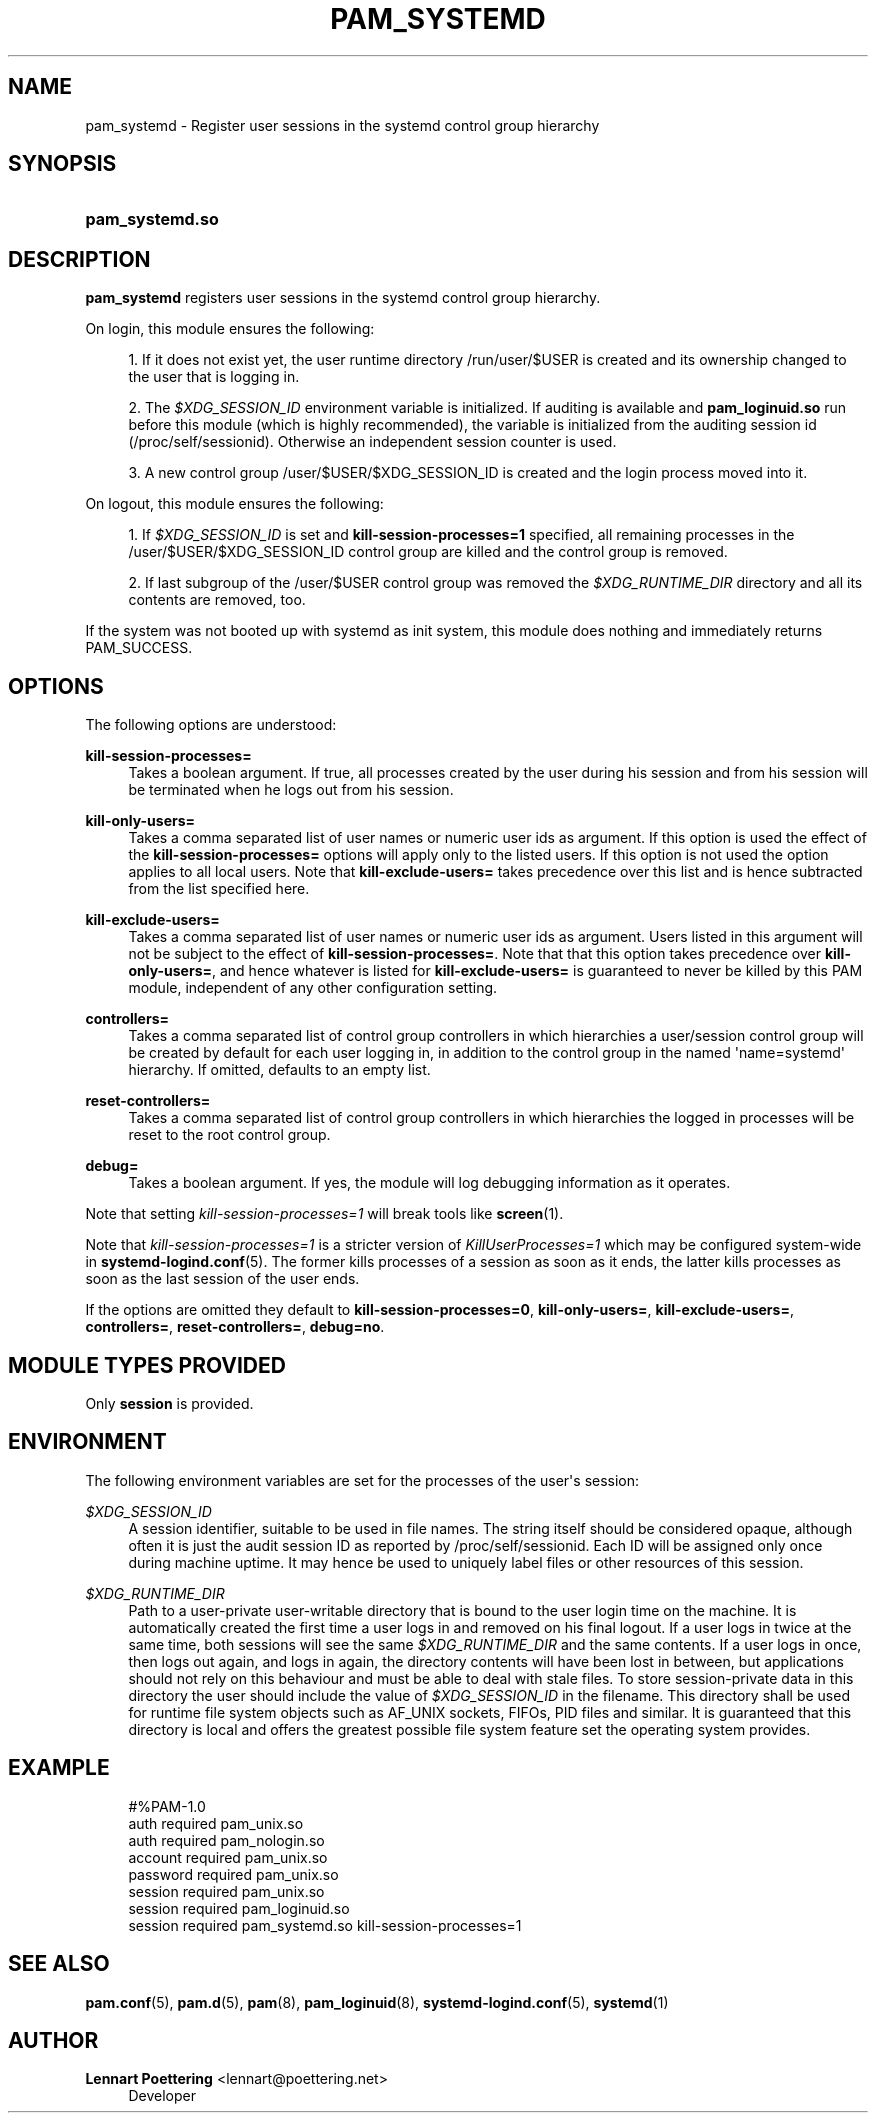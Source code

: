 '\" t
.\"     Title: pam_systemd
.\"    Author: Lennart Poettering <lennart@poettering.net>
.\" Generator: DocBook XSL Stylesheets v1.76.1 <http://docbook.sf.net/>
.\"      Date: 09/23/2011
.\"    Manual: pam_systemd
.\"    Source: systemd
.\"  Language: English
.\"
.TH "PAM_SYSTEMD" "8" "09/23/2011" "systemd" "pam_systemd"
.\" -----------------------------------------------------------------
.\" * Define some portability stuff
.\" -----------------------------------------------------------------
.\" ~~~~~~~~~~~~~~~~~~~~~~~~~~~~~~~~~~~~~~~~~~~~~~~~~~~~~~~~~~~~~~~~~
.\" http://bugs.debian.org/507673
.\" http://lists.gnu.org/archive/html/groff/2009-02/msg00013.html
.\" ~~~~~~~~~~~~~~~~~~~~~~~~~~~~~~~~~~~~~~~~~~~~~~~~~~~~~~~~~~~~~~~~~
.ie \n(.g .ds Aq \(aq
.el       .ds Aq '
.\" -----------------------------------------------------------------
.\" * set default formatting
.\" -----------------------------------------------------------------
.\" disable hyphenation
.nh
.\" disable justification (adjust text to left margin only)
.ad l
.\" -----------------------------------------------------------------
.\" * MAIN CONTENT STARTS HERE *
.\" -----------------------------------------------------------------
.SH "NAME"
pam_systemd \- Register user sessions in the systemd control group hierarchy
.SH "SYNOPSIS"
.HP \w'\fBpam_systemd\&.so\fR\ 'u
\fBpam_systemd\&.so\fR
.SH "DESCRIPTION"
.PP
\fBpam_systemd\fR
registers user sessions in the systemd control group hierarchy\&.
.PP
On login, this module ensures the following:
.sp
.RS 4
.ie n \{\
\h'-04' 1.\h'+01'\c
.\}
.el \{\
.sp -1
.IP "  1." 4.2
.\}
If it does not exist yet, the user runtime directory
/run/user/$USER
is created and its ownership changed to the user that is logging in\&.
.RE
.sp
.RS 4
.ie n \{\
\h'-04' 2.\h'+01'\c
.\}
.el \{\
.sp -1
.IP "  2." 4.2
.\}
The
\fI$XDG_SESSION_ID\fR
environment variable is initialized\&. If auditing is available and
\fBpam_loginuid\&.so\fR
run before this module (which is highly recommended), the variable is initialized from the auditing session id (/proc/self/sessionid)\&. Otherwise an independent session counter is used\&.
.RE
.sp
.RS 4
.ie n \{\
\h'-04' 3.\h'+01'\c
.\}
.el \{\
.sp -1
.IP "  3." 4.2
.\}
A new control group
/user/$USER/$XDG_SESSION_ID
is created and the login process moved into it\&.
.RE
.PP
On logout, this module ensures the following:
.sp
.RS 4
.ie n \{\
\h'-04' 1.\h'+01'\c
.\}
.el \{\
.sp -1
.IP "  1." 4.2
.\}
If
\fI$XDG_SESSION_ID\fR
is set and
\fBkill\-session\-processes=1\fR
specified, all remaining processes in the
/user/$USER/$XDG_SESSION_ID
control group are killed and the control group is removed\&.
.RE
.sp
.RS 4
.ie n \{\
\h'-04' 2.\h'+01'\c
.\}
.el \{\
.sp -1
.IP "  2." 4.2
.\}
If last subgroup of the
/user/$USER
control group was removed the
\fI$XDG_RUNTIME_DIR\fR
directory and all its contents are removed, too\&.
.RE
.PP
If the system was not booted up with systemd as init system, this module does nothing and immediately returns PAM_SUCCESS\&.
.SH "OPTIONS"
.PP
The following options are understood:
.PP
\fBkill\-session\-processes=\fR
.RS 4
Takes a boolean argument\&. If true, all processes created by the user during his session and from his session will be terminated when he logs out from his session\&.
.RE
.PP
\fBkill\-only\-users=\fR
.RS 4
Takes a comma separated list of user names or numeric user ids as argument\&. If this option is used the effect of the
\fBkill\-session\-processes=\fR
options will apply only to the listed users\&. If this option is not used the option applies to all local users\&. Note that
\fBkill\-exclude\-users=\fR
takes precedence over this list and is hence subtracted from the list specified here\&.
.RE
.PP
\fBkill\-exclude\-users=\fR
.RS 4
Takes a comma separated list of user names or numeric user ids as argument\&. Users listed in this argument will not be subject to the effect of
\fBkill\-session\-processes=\fR\&. Note that that this option takes precedence over
\fBkill\-only\-users=\fR, and hence whatever is listed for
\fBkill\-exclude\-users=\fR
is guaranteed to never be killed by this PAM module, independent of any other configuration setting\&.
.RE
.PP
\fBcontrollers=\fR
.RS 4
Takes a comma separated list of control group controllers in which hierarchies a user/session control group will be created by default for each user logging in, in addition to the control group in the named \*(Aqname=systemd\*(Aq hierarchy\&. If omitted, defaults to an empty list\&.
.RE
.PP
\fBreset\-controllers=\fR
.RS 4
Takes a comma separated list of control group controllers in which hierarchies the logged in processes will be reset to the root control group\&.
.RE
.PP
\fBdebug=\fR
.RS 4
Takes a boolean argument\&. If yes, the module will log debugging information as it operates\&.
.RE
.PP
Note that setting
\fIkill\-session\-processes=1\fR
will break tools like
\fBscreen\fR(1)\&.
.PP
Note that
\fIkill\-session\-processes=1\fR
is a stricter version of
\fIKillUserProcesses=1\fR
which may be configured system\-wide in
\fBsystemd-logind.conf\fR(5)\&. The former kills processes of a session as soon as it ends, the latter kills processes as soon as the last session of the user ends\&.
.PP
If the options are omitted they default to
\fBkill\-session\-processes=0\fR,
\fBkill\-only\-users=\fR,
\fBkill\-exclude\-users=\fR,
\fBcontrollers=\fR,
\fBreset\-controllers=\fR,
\fBdebug=no\fR\&.
.SH "MODULE TYPES PROVIDED"
.PP
Only
\fBsession\fR
is provided\&.
.SH "ENVIRONMENT"
.PP
The following environment variables are set for the processes of the user\*(Aqs session:
.PP
\fI$XDG_SESSION_ID\fR
.RS 4
A session identifier, suitable to be used in file names\&. The string itself should be considered opaque, although often it is just the audit session ID as reported by
/proc/self/sessionid\&. Each ID will be assigned only once during machine uptime\&. It may hence be used to uniquely label files or other resources of this session\&.
.RE
.PP
\fI$XDG_RUNTIME_DIR\fR
.RS 4
Path to a user\-private user\-writable directory that is bound to the user login time on the machine\&. It is automatically created the first time a user logs in and removed on his final logout\&. If a user logs in twice at the same time, both sessions will see the same
\fI$XDG_RUNTIME_DIR\fR
and the same contents\&. If a user logs in once, then logs out again, and logs in again, the directory contents will have been lost in between, but applications should not rely on this behaviour and must be able to deal with stale files\&. To store session\-private data in this directory the user should include the value of
\fI$XDG_SESSION_ID\fR
in the filename\&. This directory shall be used for runtime file system objects such as AF_UNIX sockets, FIFOs, PID files and similar\&. It is guaranteed that this directory is local and offers the greatest possible file system feature set the operating system provides\&.
.RE
.SH "EXAMPLE"
.sp
.if n \{\
.RS 4
.\}
.nf
#%PAM\-1\&.0
auth       required     pam_unix\&.so
auth       required     pam_nologin\&.so
account    required     pam_unix\&.so
password   required     pam_unix\&.so
session    required     pam_unix\&.so
session    required     pam_loginuid\&.so
session    required     pam_systemd\&.so kill\-session\-processes=1
.fi
.if n \{\
.RE
.\}
.SH "SEE ALSO"
.PP

\fBpam.conf\fR(5),
\fBpam.d\fR(5),
\fBpam\fR(8),
\fBpam_loginuid\fR(8),
\fBsystemd-logind.conf\fR(5),
\fBsystemd\fR(1)
.SH "AUTHOR"
.PP
\fBLennart Poettering\fR <\&lennart@poettering\&.net\&>
.RS 4
Developer
.RE
